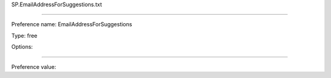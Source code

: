 SP.EmailAddressForSuggestions.txt

----------

Preference name: EmailAddressForSuggestions

Type: free

Options: 

----------

Preference value: 





























